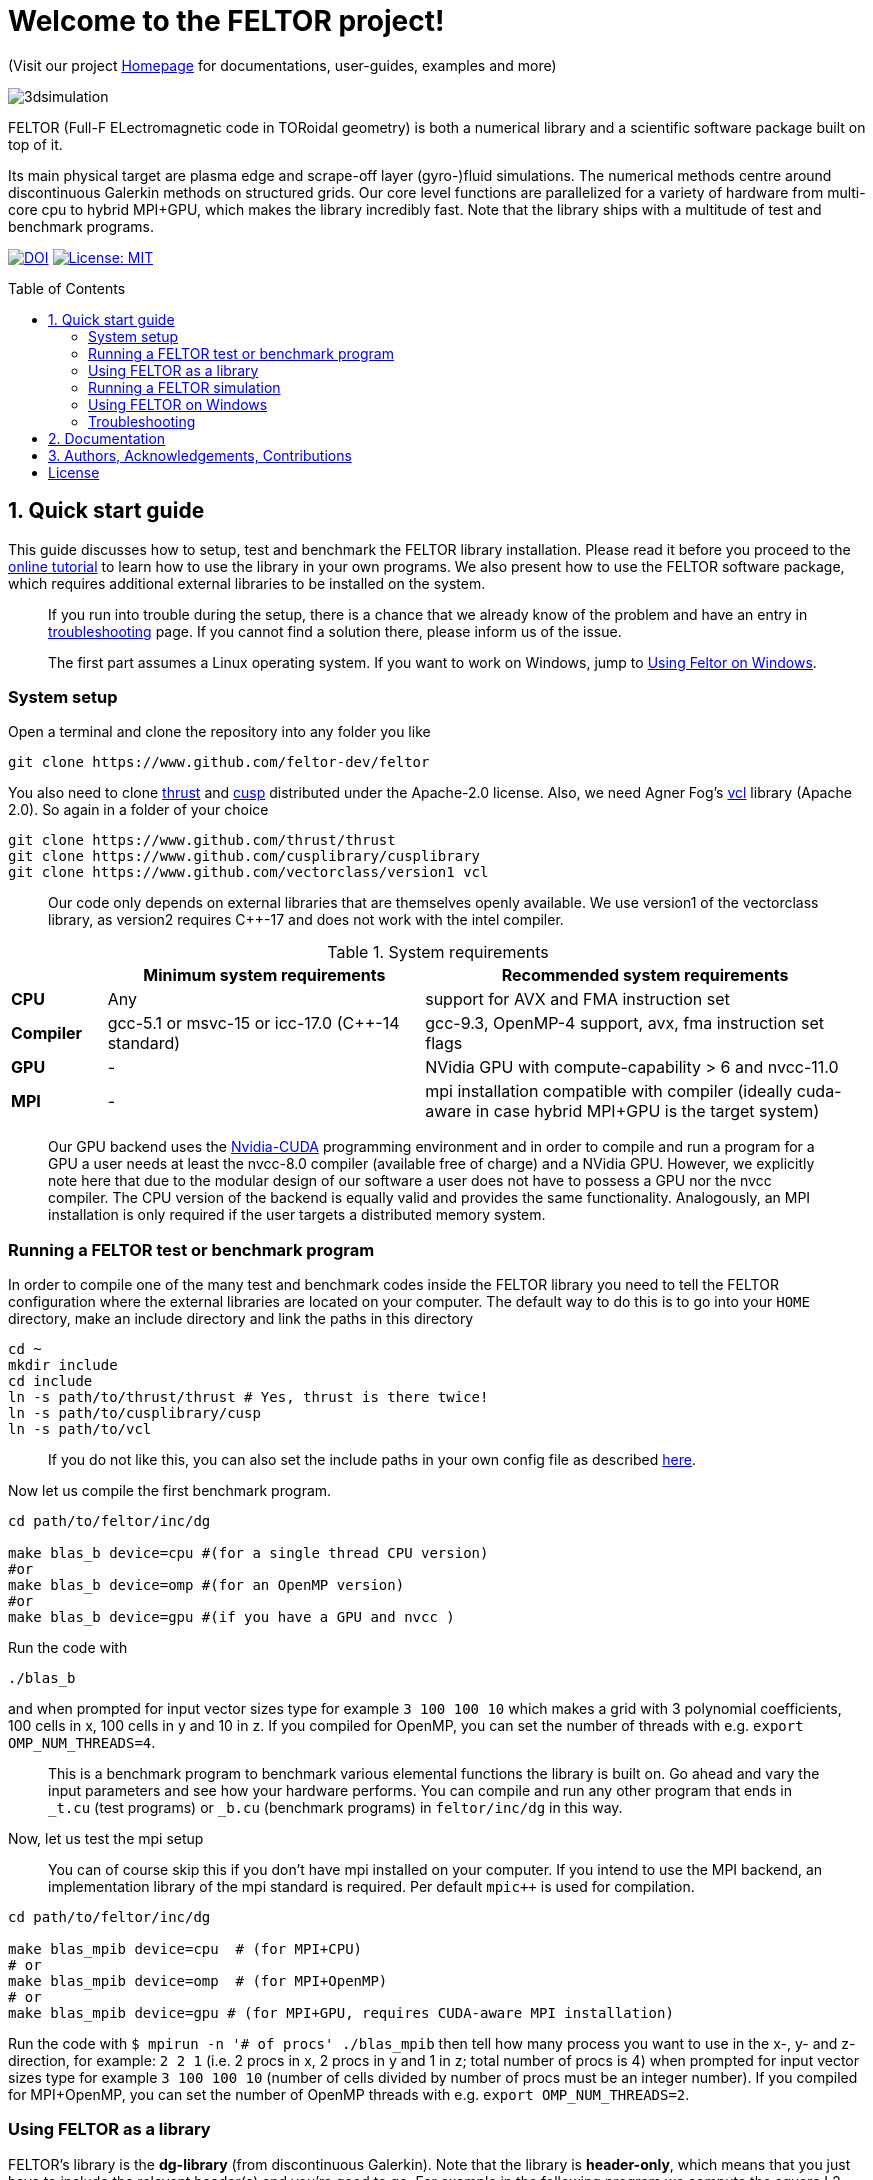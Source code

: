 = Welcome to the FELTOR project!
:source-highlighter: pygments
:toc: macro

(Visit our project https://feltor-dev.github.io[Homepage] for
documentations, user-guides, examples and more)

image::3dpic.jpg[3dsimulation]

FELTOR (Full-F ELectromagnetic code in TORoidal geometry) is both a
numerical library and a scientific software package built on top of it.

Its main physical target are plasma edge and scrape-off layer
(gyro-)fluid simulations. The numerical methods centre around
discontinuous Galerkin methods on structured grids. Our core level
functions are parallelized for a variety of hardware from multi-core cpu
to hybrid MPI{plus}GPU, which makes the library incredibly fast.
Note that the library ships with a multitude of test and benchmark programs.

https://zenodo.org/badge/latestdoi/14143578[image:https://zenodo.org/badge/14143578.svg[DOI]]
link:LICENSE[image:https://img.shields.io/badge/License-MIT-yellow.svg[License:
MIT]]

toc::[]

== 1. Quick start guide [[sec_quickstart]]
This guide discusses how to setup, test and benchmark the FELTOR library
installation. Please read it before you proceed to the https://feltor-dev.github.io/tutorial/[online tutorial] to learn how to use the library in your own programs.
We also present how to use the FELTOR software package,
which requires additional external libraries to be installed on the system.
____
If you run into trouble during the setup, there is a chance that we already know of the problem and have an entry in <<sec_troubleshooting,troubleshooting>> page.
If you cannot find a solution there, please inform us of the issue.
____
____
The first part assumes a Linux operating system. If you want to work
on Windows, jump to <<sec_windows,Using Feltor on Windows>>.
____

=== System setup

Open a terminal and clone the repository into any folder you like

[source,sh]
----
git clone https://www.github.com/feltor-dev/feltor
----

You also need to clone https://github.com/thrust/thrust[thrust] and
https://github.com/cusplibrary/cusplibrary[cusp] distributed under the
Apache-2.0 license. Also, we need Agner Fog's https://github.com/vectorclass/version1[vcl] library (Apache 2.0). So again in a folder of your choice

[source,sh]
----
git clone https://www.github.com/thrust/thrust
git clone https://www.github.com/cusplibrary/cusplibrary
git clone https://www.github.com/vectorclass/version1 vcl
----

____
Our code only depends on external libraries that are themselves openly
available.
 We use version1 of the vectorclass library, as version2 requires C{plus}{plus}-17 and does not work with the intel compiler.
____

.System requirements [[tab_requirements]]

[cols='3,10,14',options="header"]
|=======================================================================
|    | Minimum system requirements  | Recommended system requirements
| *CPU*     | Any         |support for AVX and FMA instruction set
| *Compiler*| gcc-5.1 or msvc-15 or icc-17.0 (C{plus}{plus}-14 standard)| gcc-9.3, OpenMP-4 support, avx, fma instruction set flags
| *GPU*     | - | NVidia GPU with compute-capability > 6 and nvcc-11.0
| *MPI*     | - | mpi installation compatible with compiler (ideally cuda-aware in case hybrid MPI+GPU is the target system)
|=======================================================================
____
Our GPU backend uses the
https://developer.nvidia.com/cuda-zone[Nvidia-CUDA] programming
environment and in order to compile and run a program for a GPU a user
needs at least the nvcc-8.0 compiler (available free of charge) and a NVidia
GPU. However, we explicitly note here that due to the modular design of
our software a user does not have to possess a GPU nor the nvcc
compiler. The CPU version of the backend is equally valid and provides
the same functionality. Analogously, an MPI installation is only required if the user targets
a distributed memory system.
____

=== Running a FELTOR test or benchmark program

In order to compile one of the many test and benchmark codes
inside the FELTOR library you need to tell
the FELTOR configuration where the external libraries are located on
your computer. The default way to do this is to go into your `HOME`
directory, make an include directory and link the paths in this
directory

[source,sh]
----
cd ~
mkdir include
cd include
ln -s path/to/thrust/thrust # Yes, thrust is there twice!
ln -s path/to/cusplibrary/cusp
ln -s path/to/vcl
----

____
If you do not like this, you can also set the include paths in your own config file as
described link:config/README.md[here].
____

Now let us compile the first benchmark program.

[source,sh]
----
cd path/to/feltor/inc/dg

make blas_b device=cpu #(for a single thread CPU version)
#or
make blas_b device=omp #(for an OpenMP version)
#or
make blas_b device=gpu #(if you have a GPU and nvcc )
----

Run the code with

[source,sh]
----
./blas_b
----

and when prompted for input vector sizes type for example `3 100 100 10`
which makes a grid with 3 polynomial coefficients, 100 cells in x, 100
cells in y and 10 in z. If you compiled for OpenMP, you can set the
number of threads with e.g. `export OMP_NUM_THREADS=4`.
____
This is a
benchmark program to benchmark various elemental functions the library
is built on. Go ahead and vary the input parameters and see how your
hardware performs. You can compile and run any other program that ends
in `_t.cu` (test programs) or `_b.cu` (benchmark programs) in
`feltor/inc/dg` in this way.
____

Now, let us test the mpi setup
____
You can of course skip this if you
don't have mpi installed on your computer. If you intend to use the
MPI backend, an implementation library of the mpi standard is required.
Per default `mpic++` is used for compilation.
____

[source,sh]
----
cd path/to/feltor/inc/dg

make blas_mpib device=cpu  # (for MPI+CPU)
# or
make blas_mpib device=omp  # (for MPI+OpenMP)
# or
make blas_mpib device=gpu # (for MPI+GPU, requires CUDA-aware MPI installation)
----

Run the code with `$ mpirun -n '# of procs' ./blas_mpib` then tell how
many process you want to use in the x-, y- and z- direction, for
example: `2 2 1` (i.e. 2 procs in x, 2 procs in y and 1 in z; total
number of procs is 4) when prompted for input vector sizes type for
example `3 100 100 10` (number of cells divided by number of procs must
be an integer number). If you compiled for MPI{plus}OpenMP, you can set the
number of OpenMP threads with e.g. `export OMP_NUM_THREADS=2`.


=== Using FELTOR as a library

FELTOR's library is the *dg-library* (from discontinuous Galerkin). Note
that the library is **header-only**, which means that you just have to
include the relevant header(s) and you're good to go. For example in the
following program we compute the square L2 norm of a
function:

.test.cpp [[test_cpp]]
[source,c++]
----
#include <iostream>
//include the basic dg-library
#include "dg/algorithm.h"
//optional: include the geometries expansion
#include "dg/geometries/geometries.h"

double function(double x, double y){return exp(x)*exp(y);}
int main()
{
    //create a 2d discretization of [0,2]x[0,2] with 3 polynomial coefficients
    dg::CartesianGrid2d g2d( 0, 2, 0, 2, 3, 20, 20);
    //discretize a function on this grid
    const dg::DVec x = dg::evaluate( function, g2d);
    //create the volume element
    const dg::DVec vol2d = dg::create::volume( g2d);
    //compute the square L2 norm on the device
    double norm = dg::blas2::dot( x, vol2d, x);
    // norm is now: (exp(4)-exp(0))^2/4
    std::cout << norm <<std::endl;
    return 0;
}
----

To compile and run this code for a GPU use (assuming the external libraries are linked in the `include` folder as described above)

[source,sh]
----
nvcc -x cu -std=c++14 -Ipath/to/feltor/inc -Ipath/to/include test.cpp -o test
./test
----

Or if you want to use OpenMP and gcc instead of CUDA for the device
functions you can also use

[source,sh]
----
g++ -std=c++14 -fopenmp -mavx -mfma -DTHRUST_DEVICE_SYSTEM=THRUST_DEVICE_SYSTEM_OMP -Ipath/to/feltor/inc -Ipath/to/include test.cpp -o test
export OMP_NUM_THREADS=4
./test
----
If you do not want any parallelization, you can use a single thread version
[source,sh]
----
g++ -std=c++14 -mavx -mfma -DTHRUST_DEVICE_SYSTEM=THRUST_DEVICE_SYSTEM_CPU -Ipath/to/feltor/inc -Ipath/to/include test.cpp -o test
./test
----

If you want to use mpi, just include the MPI header before any other
FELTOR header and use our convenient typedefs like so:

.test_mpi.cpp
[source,c++]
----
#include <iostream>
//activate MPI in FELTOR
#include "mpi.h"
#include "dg/algorithm.h"

double function(double x, double y){return exp(x)*exp(y);}
int main(int argc, char* argv[])
{
    //init MPI and create a 2d Cartesian Communicator assuming 4 MPI threads
    MPI_Init( &argc, &argv);
    int periods[2] = {true, true}, np[2] = {2,2};
    MPI_Comm comm;
    MPI_Cart_create( MPI_COMM_WORLD, 2, np, periods, true, &comm);
    //create a 2d discretization of [0,2]x[0,2] with 3 polynomial coefficients
    dg::CartesianMPIGrid2d g2d( 0, 2, 0, 2, 3, 20, 20, comm);
    //discretize a function on this grid
    const dg::MDVec x = dg::evaluate( function, g2d);
    //create the volume element
    const dg::MDVec vol2d = dg::create::volume( g2d);
    //compute the square L2 norm
    double norm = dg::blas2::dot( x, vol2d, x);
    //on every thread norm is now: (exp(4)-exp(0))^2/4
    //be a good MPI citizen and clean up
    MPI_Finalize();
    return 0;
}
----

Compile e.g. for a hybrid MPI {plus} OpenMP hardware platform with

[source,sh]
----
mpic++ -std=c++14 -mavx -mfma -fopenmp -DTHRUST_DEVICE_SYSTEM=THRUST_DEVICE_SYSTEM_OMP -Ipath/to/feltor/inc -Ipath/to/include test_mpi.cpp -o test_mpi
export OMP_NUM_THREADS=2
mpirun -n 4 ./test_mpi
----

Note the striking similarity to the previous program. Especially the
line calling the dot function did not change at all. The compiler
chooses the correct implementation for you! This is a first example of a
__container free numerical algorithm__.

=== Running a FELTOR simulation

Now, we want to compile and run a simulation program. To this end, we have to
download and install some additional libraries for I/O-operations.

First, we need to install jsoncpp (distributed under the MIT License),
which on linux is available as `libjsoncpp-dev` through the package managment system.
For a manual build check the instructions on https://www.github.com/open-source-parsers/jsoncpp[JsonCpp].

For data output we use the
http://www.unidata.ucar.edu/software/netcdf/[NetCDF-C] library under an
MIT - like license (we use the netcdf-4 file format).
The underlying https://www.hdfgroup.org/HDF5/[HDF5]
library also uses a very permissive license.
Both can be installed easily on Linux through the `libnetcdf-dev` and `libhdf5-dev` packages.
For a manual build follow the build instructions in the https://www.unidata.ucar.edu/software/netcdf/docs/getting_and_building_netcdf.html[netcdf-documentation].
Note that by default we also use the serial netcdf and hdf5 libraries in the mpi
versions of applications.

Some desktop applications in FELTOR use the
https://github.com/mwiesenberger/draw[draw library] (developed by us
also under MIT), which depends on
http://www.glfw.org[glfw3], an OpenGL development library under a
BSD-like license. There is a `libglfw3-dev` package for convenient installation. Again, link `path/to/draw` in the `include` folder.

____
If you are on a HPC cluster, you may need to set INCLUDE and LIB variables manually.
For details on how FELTOR's Makefiles are configured please see the link:config/README.md[config] file. There are also examples of some existing Makefiles in the same folder.
____

We are now ready to compile and run a simulation program

[source,sh]
----
cd path/to/feltor/src/toefl # or any other project in the src folder

make toefl device=gpu     # (compile for gpu, cpu or omp)
./toefl <inputfile.json>  # (behold a live simulation with glfw output on screen)
# or
make toefl_hpc device=gpu  # (compile for gpu, cpu or omp)
./toefl_hpc <inputfile.json> <outputfile.nc> # (a single node simulation with output stored in a file)
# or
make toefl_mpi device=omp  # (compile for gpu, cpu or omp)
export OMP_NUM_THREADS=2   # (set OpenMP thread number to 1 for pure MPI)
echo 2 2 | mpirun -n 4 ./toefl_mpi <inputfile.json> <outputfile.nc>
# (a multi node simulation with now in total 8 threads with output stored in a file)
# The mpi program will wait for you to type the number of processes in x and y direction before
# running. That is why the echo is there.
----

A default input file is located in `path/to/feltor/src/toefl/input`. All
three programs solve the same equations. The technical documentation on
what equations are discretized, input/output parameters, etc. can be
generated as a pdf with `make doc` in the `path/to/feltor/src/toefl`
directory.


=== Using FELTOR on Windows [[sec_windows]]
FELTOR has been developed mostly on Linux machines.
Recently, it has become possible to develop also on Windows
using https://visualstudio.microsoft.com/[Microsoft Visual Studio]. We here
describe how to work with FELTOR's OpenMP shared memory backend on Windows.
____
Unfortunately, the msvc compiler only supports an outdated OpenMP version so
consider a performance penalty of approximately a factor 2, when running the OpenMP backend on Windows.
____

===== Basic Setup

We suggest to install the Github desktop https://desktop.github.com.
Please clone all four of the following URLs using `File -> Clone repository...`
[source,sh]
----
https://www.github.com/feltor-dev/feltor
https://www.github.com/thrust/thrust
https://www.github.com/cusplibrary/cusplibrary
https://www.github.com/feltor-dev/vcl
----
Please also have a look at the relevant <<tab_requirements, system requirements>> Table.

===== Creating a basic FELTOR Property Sheet
In Visual Studio we suggest to create a Property Sheet for FELTOR.
The Property Sheet can then be conveniently added to any project that includes
the FELTOR library headers `dg/algorithm.h` and/or `dg/geometries/geometries.h`

* Open an existing solution in Visual Studio or create a new project with `File -> New -> Projet ...` selecting `Empty Project` in Visual C{plus}{plus}.
* In the Solution Explorer change to the `Property Manager` tab, then click on `Add New Project Property Sheet`, name it `FeltorPropertySheet.props` and save it
to a convenient location.
* Double click on `FeltorPropertySheet` (expand your solution and any of the Debug or Release tabs to find it)
** In `VC++ Directories -> Include Directories` click on `Edit` Then add the four lines
`path\to\feltor\inc`, `path\to\thrust`,
`path\to\cusplibrary` and `path\to\folder_containing_vcl`
** In `C/C++ -> Optimization -> Enable Intrinsic Functions` select `Yes (/Oi)`
** In `C/C++ -> Preprocessor -> Preprocessor Definitions` select `Edit` and
add the line `THRUST_DEVICE_SYSTEM=THRUST_DEVICE_SYSTEM_OMP` (Selects the OpenMP backend in FELTOR)
** In `C/C++ -> Code Generation -> Enable Enhanced Instruction Set` select `Advanced Vector Extensions 2 (/arch:AVX2)` (If your CPU supports it, of course)
** In `C/C++ -> Language -> Open MP Support` select `Yes (/openmp)`
* Don't forget to click `Apply` in the end.

That's it.
You can add your Feltor Property Sheet to any new project
 by switching to the `Property Manager` again:
click `Add Existing Property Sheet` and select `FeltorPropertySheet`.
____
We suggest that you generate a new project for each executable program.
____

===== Basic test
In order to test the Feltor Property Sheet let us add a source file to
 the project and compile

* In the Solution Explorer right click on `Source Files -> Add -> New Item ... -> C++ File (.cpp)`.
As an example we name it `test.cpp` and copy the contents of <<test_cpp,test.cpp>>
* Change the Platform from x86 to x64.
* Compile with `Ctrl + F5` then run the code

____
If you want to prevent the console from closing on program exit,
set `Properties -> Linker -> System -> SubSystem -> Console (/SUBSYSTEM:CONSOLE)`
in your Property Sheet.
____

===== Advanced simulation projects

Our simulation codes typically depend on jsoncpp for parameter input,
glfw3 for plotting or
netcdf-4 for file output and come with a LaTeX file containing documentation.
You will need to download these additional libraries and adapt the project
properties accordingly.

jsoncpp::

* Download and Install https://www.anaconda.com/download[Anaconda].
(Once Anaconda is installed don't do anything yet, it's just to get a working
 python3 installation)
* In Github desktop: `File -> Clone repository...` clone `https://github.com/open-source-parsers/jsoncpp`
* Execute the file `path\to\jsconcpp\amalgamate.py` (double click). The only way
to confirm its success is to look for a `dist` folder containing `jsconcpp.cpp`
and a folder containing two header files.
* Add `path\to\jsoncpp\dist` to `Properties -> VC++ Directories -> Include Directories`
* In the Solution Explorer Right click
 `Source Files -> Add -> Existing Item` and select `path\to\jsconcpp\dist\jsoncpp.cpp`

Glfw3::

* In Github desktop: `File -> Clone repository...` clone `https://github.com/feltor-dev/draw`
* Download and extract the Windows binaries from https://www.glfw.org/download.html
* Add `path\to\glfw-3\include` and `path\to\folder_containing_draw` to
 `Properties -> VC++ Directories -> Include Directories`
* In `Properties -> Linker -> General -> Additional Library Directories` add `path\to\glfw-3\lib-vc2015`
* Finally, in `Properties -> Linker -> Input -> Additional Dependencies` add the lines `glfw3.lib` and `opengl32.lib`
(there needs to be a newline in between!)

NetCDF::

* Download and install the `NetCDF-4.x.x-NC4-64.exe` package from https://www.unidata.ucar.edu/downloads/netcdf/index.jsp
(make sure to Check "Add netCDF to system PATH" during the installation process)
* Add `path\to\netCDF\include` to `Properties -> VC++ Directories -> Include Directories`
* In `Properties -> Linker -> General -> Additional Library Directories` add `path\to\netCDF\lib`
* Finally, in `Properties -> Linker -> Input -> Additional Dependencies` add the line `netcdf.lib`

LaTeX::
Install https://miktex.org/[MikTex] and https://texstudio.org[TeXstudio] (in that order) in order to be able to
compile the tex file(s) of the documentation.

=== Troubleshooting [[sec_troubleshooting]]
===== I get a compile error: identifier "__thrust_compiler_fence" is undefined

This is an error of the unmaintained cusp that does not like the newly
updated thrust version on github. Currently, you can either go back to
version 1.9.3 in thrust:

```sh
cd path/to/thrust
git checkout 1.9.3
```
or alternatively there is a fix in cusp that can be accessed via
```sh
cd path/to/cusplibrary
git checkout cuda10
```
== 2. Documentation

The
https://mwiesenberger.github.io/feltor/dg/html/modules.html[documentation]
of the dg library was generated with
http://www.doxygen.org[Doxygen] and LateX. You can generate a local
version directly from source code. This depends on the `doxygen`,
`libjs-mathjax` and `graphviz` packages and LateX (for equations). Type `make doc` in
the folder `path/to/feltor/doc` and open `index.html` (a symbolic link
to `dg/html/modules.html`) with your favorite browser.
Finally, also note the documentations of https://thrust.github.io/doc/modules.html[thrust]
and https://cusplibrary.github.io/[cusp].

We maintain tex files in every src folder for
technical documentation, which can be compiled using pdflatex with
`make doc` in the respective src folder.


== 3. Authors, Acknowledgements, Contributions

FELTOR has been developed by Matthias Wiesenberger and Markus Held. Please see the https://feltor-dev.github.io/about/[Acknowledgements] section on our homepage
for a full list of contributors and funding.
Contribution guidelines can be found in the link:CONTRIBUTING.md[CONTRIBUTING] file.

== License

This project is licensed under the MIT license - see link:LICENSE[LICENSE] for details.
